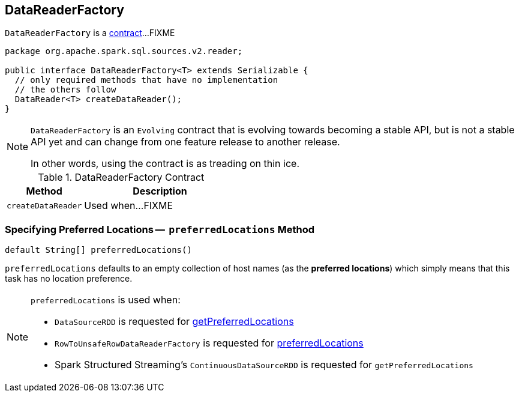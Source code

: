 == [[DataReaderFactory]] DataReaderFactory

`DataReaderFactory` is a <<contract, contract>>...FIXME

[[contract]]
[source, java]
----
package org.apache.spark.sql.sources.v2.reader;

public interface DataReaderFactory<T> extends Serializable {
  // only required methods that have no implementation
  // the others follow
  DataReader<T> createDataReader();
}
----

[NOTE]
====
`DataReaderFactory` is an `Evolving` contract that is evolving towards becoming a stable API, but is not a stable API yet and can change from one feature release to another release.

In other words, using the contract is as treading on thin ice.
====

.DataReaderFactory Contract
[cols="1,2",options="header",width="100%"]
|===
| Method
| Description

| [[createDataReader]] `createDataReader`
| Used when...FIXME
|===

=== [[preferredLocations]] Specifying Preferred Locations --  `preferredLocations` Method

[source, java]
----
default String[] preferredLocations()
----

`preferredLocations` defaults to an empty collection of host names (as the *preferred locations*) which simply means that this task has no location preference.

[NOTE]
====
`preferredLocations` is used when:

* `DataSourceRDD` is requested for link:spark-sql-DataSourceRDD.adoc#getPreferredLocations[getPreferredLocations]

* `RowToUnsafeRowDataReaderFactory` is requested for link:spark-sql-RowToUnsafeRowDataReaderFactory.adoc#preferredLocations[preferredLocations]

* Spark Structured Streaming's `ContinuousDataSourceRDD` is requested for `getPreferredLocations`
====
